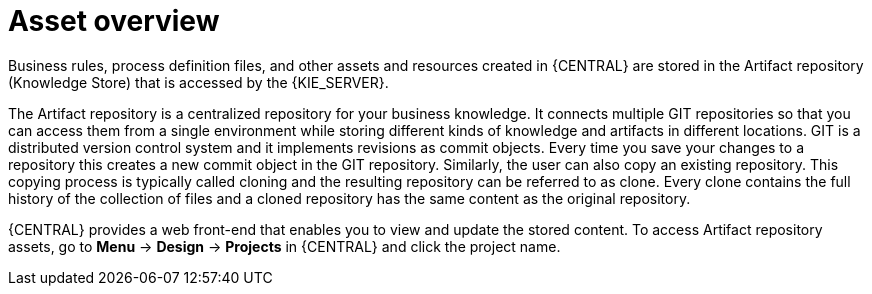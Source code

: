 [id='_assets_con']
= Asset overview

Business rules, process definition files, and other assets and resources created in {CENTRAL} are stored in the Artifact repository (Knowledge Store) that is accessed by the {KIE_SERVER}.

The Artifact repository is a centralized repository for your business knowledge. It connects multiple GIT repositories so that you can access them from a single environment while storing different kinds of knowledge and artifacts in different locations. GIT is a distributed version control system and it implements revisions as commit objects. Every time you save your changes to a repository this creates a new commit object in the GIT repository. Similarly, the user can also copy an existing repository. This copying process is typically called cloning and the resulting repository can be referred to as clone. Every clone contains the full history of the collection of files and a cloned repository has the same content as the original repository.

{CENTRAL} provides a web front-end that enables you to view and update the stored content. To access Artifact repository assets, go to *Menu* -> *Design* -> *Projects* in {CENTRAL} and click the project name.
